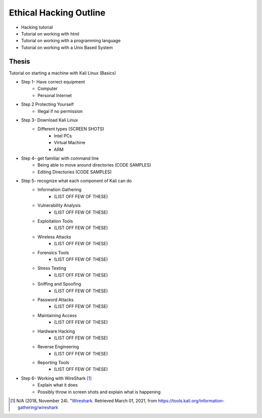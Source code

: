 Ethical Hacking Outline
=======================

* Hacking tutorial
* Tutorial on working with html
* Tutorial on working with a programming language
* Tutorial on working with a Unix Based System

Thesis
------
Tutorial on starting a machine with Kali Linux (Basics)

* Step 1- Have correct equipment
    * Computer
    * Personal Internet
* Step 2 Protecting Yourself
    * Illegal if no permission
* Step 3- Download Kali Linux
    * Different types (SCREEN SHOTS)
        * Intel PCs
        * Virtual Machine
        * ARM
* Step 4- get familiar with command line
    * Being able to move around directories (CODE SAMPLES)
    * Editing Directories (CODE SAMPLES)
* Step 5- recognize what each component of Kali can do
    * Information Gathering
        * (LIST OFF FEW OF THESE)
    * Vulnerability Analysis
        * (LIST OFF FEW OF THESE)
    * Exploitation Tools
        * (LIST OFF FEW OF THESE)
    * Wireless Attacks
        * (LIST OFF FEW OF THESE)
    * Forensics Tools
        * (LIST OFF FEW OF THESE)
    * Stress Testing
        * (LIST OFF FEW OF THESE)
    * Sniffing and Spoofing
        * (LIST OFF FEW OF THESE)
    * Password Attacks
        * (LIST OFF FEW OF THESE)
    * Maintaining Access
        * (LIST OFF FEW OF THESE)
    * Hardware Hacking
        * (LIST OFF FEW OF THESE)
    * Reverse Engineering
        * (LIST OFF FEW OF THESE)
    * Reporting Tools
        * (LIST OFF FEW OF THESE)
* Step 6- Working with WireShark [#f1]_
    * Explain what it does
    * Possibly throw in screen shots and explain what is happening

.. [#f1] N/A (2018, November 24). "`Wireshark. <https://tools.kali.org/information-gathering/wireshark>`_ Retrieved March 01, 2021, from https://tools.kali.org/information-gathering/wireshark

